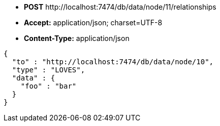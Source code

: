 * *+POST+*  +http://localhost:7474/db/data/node/11/relationships+
* *+Accept:+* +application/json; charset=UTF-8+
* *+Content-Type:+* +application/json+

[source,javascript]
----
{
  "to" : "http://localhost:7474/db/data/node/10",
  "type" : "LOVES",
  "data" : {
    "foo" : "bar"
  }
}
----

